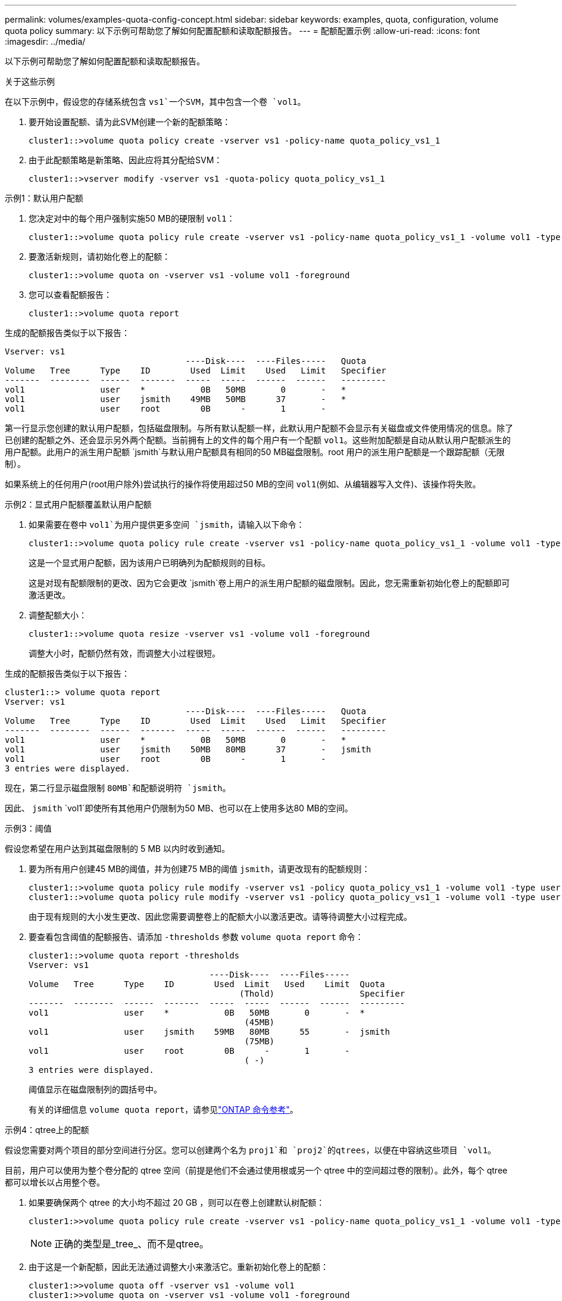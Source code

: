 ---
permalink: volumes/examples-quota-config-concept.html 
sidebar: sidebar 
keywords: examples, quota, configuration, volume quota policy 
summary: 以下示例可帮助您了解如何配置配额和读取配额报告。 
---
= 配额配置示例
:allow-uri-read: 
:icons: font
:imagesdir: ../media/


[role="lead"]
以下示例可帮助您了解如何配置配额和读取配额报告。

.关于这些示例
在以下示例中，假设您的存储系统包含 `vs1`一个SVM，其中包含一个卷 `vol1`。

. 要开始设置配额、请为此SVM创建一个新的配额策略：
+
[listing]
----
cluster1::>volume quota policy create -vserver vs1 -policy-name quota_policy_vs1_1
----
. 由于此配额策略是新策略、因此应将其分配给SVM：
+
[listing]
----
cluster1::>vserver modify -vserver vs1 -quota-policy quota_policy_vs1_1
----


.示例1：默认用户配额
. 您决定对中的每个用户强制实施50 MB的硬限制 `vol1`：
+
[listing]
----
cluster1::>volume quota policy rule create -vserver vs1 -policy-name quota_policy_vs1_1 -volume vol1 -type user -target "" -disk-limit 50MB -qtree ""
----
. 要激活新规则，请初始化卷上的配额：
+
[listing]
----
cluster1::>volume quota on -vserver vs1 -volume vol1 -foreground
----
. 您可以查看配额报告：
+
[listing]
----
cluster1::>volume quota report
----


生成的配额报告类似于以下报告：

[listing]
----
Vserver: vs1
                                    ----Disk----  ----Files-----   Quota
Volume   Tree      Type    ID        Used  Limit    Used   Limit   Specifier
-------  --------  ------  -------  -----  -----  ------  ------   ---------
vol1               user    *           0B   50MB       0       -   *
vol1               user    jsmith    49MB   50MB      37       -   *
vol1               user    root        0B      -       1       -
----
第一行显示您创建的默认用户配额，包括磁盘限制。与所有默认配额一样，此默认用户配额不会显示有关磁盘或文件使用情况的信息。除了已创建的配额之外、还会显示另外两个配额。当前拥有上的文件的每个用户有一个配额 `vol1`。这些附加配额是自动从默认用户配额派生的用户配额。此用户的派生用户配额 `jsmith`与默认用户配额具有相同的50 MB磁盘限制。root 用户的派生用户配额是一个跟踪配额（无限制）。

如果系统上的任何用户(root用户除外)尝试执行的操作将使用超过50 MB的空间 `vol1`(例如、从编辑器写入文件)、该操作将失败。

.示例2：显式用户配额覆盖默认用户配额
. 如果需要在卷中 `vol1`为用户提供更多空间 `jsmith`，请输入以下命令：
+
[listing]
----
cluster1::>volume quota policy rule create -vserver vs1 -policy-name quota_policy_vs1_1 -volume vol1 -type user -target jsmith -disk-limit 80MB -qtree ""
----
+
这是一个显式用户配额，因为该用户已明确列为配额规则的目标。

+
这是对现有配额限制的更改、因为它会更改 `jsmith`卷上用户的派生用户配额的磁盘限制。因此，您无需重新初始化卷上的配额即可激活更改。

. 调整配额大小：
+
[listing]
----
cluster1::>volume quota resize -vserver vs1 -volume vol1 -foreground
----
+
调整大小时，配额仍然有效，而调整大小过程很短。



生成的配额报告类似于以下报告：

[listing]
----
cluster1::> volume quota report
Vserver: vs1
                                    ----Disk----  ----Files-----   Quota
Volume   Tree      Type    ID        Used  Limit    Used   Limit   Specifier
-------  --------  ------  -------  -----  -----  ------  ------   ---------
vol1               user    *           0B   50MB       0       -   *
vol1               user    jsmith    50MB   80MB      37       -   jsmith
vol1               user    root        0B      -       1       -
3 entries were displayed.
----
现在，第二行显示磁盘限制 `80MB`和配额说明符 `jsmith`。

因此、 `jsmith` `vol1`即使所有其他用户仍限制为50 MB、也可以在上使用多达80 MB的空间。

.示例3：阈值
假设您希望在用户达到其磁盘限制的 5 MB 以内时收到通知。

. 要为所有用户创建45 MB的阈值，并为创建75 MB的阈值 `jsmith`，请更改现有的配额规则：
+
[listing]
----
cluster1::>volume quota policy rule modify -vserver vs1 -policy quota_policy_vs1_1 -volume vol1 -type user -target "" -qtree "" -threshold 45MB
cluster1::>volume quota policy rule modify -vserver vs1 -policy quota_policy_vs1_1 -volume vol1 -type user -target jsmith -qtree "" -threshold 75MB
----
+
由于现有规则的大小发生更改、因此您需要调整卷上的配额大小以激活更改。请等待调整大小过程完成。

. 要查看包含阈值的配额报告、请添加 `-thresholds` 参数 `volume quota report` 命令：
+
[listing]
----
cluster1::>volume quota report -thresholds
Vserver: vs1
                                    ----Disk----  ----Files-----
Volume   Tree      Type    ID        Used  Limit   Used    Limit  Quota
                                          (Thold)                 Specifier
-------  --------  ------  -------  -----  -----  ------  ------  ---------
vol1               user    *           0B   50MB       0       -  *
                                           (45MB)
vol1               user    jsmith    59MB   80MB      55       -  jsmith
                                           (75MB)
vol1               user    root        0B      -       1       -
                                           ( -)
3 entries were displayed.
----
+
阈值显示在磁盘限制列的圆括号中。

+
有关的详细信息 `volume quota report`，请参见link:https://docs.netapp.com/us-en/ontap-cli/volume-quota-report.html["ONTAP 命令参考"^]。



.示例4：qtree上的配额
假设您需要对两个项目的部分空间进行分区。您可以创建两个名为 `proj1`和 `proj2`的qtrees，以便在中容纳这些项目 `vol1`。

目前，用户可以使用为整个卷分配的 qtree 空间（前提是他们不会通过使用根或另一个 qtree 中的空间超过卷的限制）。此外，每个 qtree 都可以增长以占用整个卷。

. 如果要确保两个 qtree 的大小均不超过 20 GB ，则可以在卷上创建默认树配额：
+
[listing]
----
cluster1:>>volume quota policy rule create -vserver vs1 -policy-name quota_policy_vs1_1 -volume vol1 -type tree -target "" -disk-limit 20GB
----
+

NOTE: 正确的类型是_tree_、而不是qtree。

. 由于这是一个新配额，因此无法通过调整大小来激活它。重新初始化卷上的配额：
+
[listing]
----
cluster1:>>volume quota off -vserver vs1 -volume vol1
cluster1:>>volume quota on -vserver vs1 -volume vol1 -foreground
----


[NOTE]
====
重新激活每个受影响卷上的配额之前、必须确保等待大约五分钟、因为在运行命令后尝试立即激活配额 `volume quota off`可能会导致错误。或者，您也可以运行命令，从包含特定卷的节点重新初始化卷的配额。有关的详细信息 `volume quota off`，请参见link:https://docs.netapp.com/us-en/ontap-cli/volume-quota-off.html["ONTAP 命令参考"^]。

====
重新初始化过程中不会强制实施配额，而重新初始化过程所需时间比调整大小过程长。

显示配额报告时、该报告包含多个新行。某些行用于树配额、某些行用于派生用户配额。

以下新行用于树配额：

[listing]
----

                                    ----Disk----  ----Files-----   Quota
Volume   Tree      Type    ID        Used  Limit    Used   Limit   Specifier
-------  --------  ------  -------  -----  -----  ------  ------   ---------
...
vol1               tree    *           0B   20GB       0       -   *
vol1     proj1     tree    1           0B   20GB       1       -   proj1
vol1     proj2     tree    2           0B   20GB       1       -   proj2
...
----
创建的默认树配额将显示在第一个新行中，其中 ID 列中有一个星号（ * ）。为了响应卷上的默认树配额， ONTAP 会自动为卷中的每个 qtree 创建派生树配额。它们显示在 `proj1` `proj2` `Tree`列中和所在的行中。

以下新行用于派生用户配额：

[listing]
----

                                    ----Disk----  ----Files-----   Quota
Volume   Tree      Type    ID        Used  Limit    Used   Limit   Specifier
-------  --------  ------  -------  -----  -----  ------  ------   ---------
...
vol1     proj1     user    *           0B   50MB       0       -
vol1     proj1     user    root        0B      -       1       -
vol1     proj2     user    *           0B   50MB       0       -
vol1     proj2     user    root        0B      -       1       -
...
----
如果为 qtree 启用了配额，则卷上的默认用户配额会自动继承该卷包含的所有 qtree 的默认用户配额。添加第一个 qtree 配额时，您在 qtree 上启用了配额。因此，系统会为每个 qtree 创建派生的默认用户配额。这些 ID 显示在 ID 为星号（ * ）的行中。

由于 root 用户是文件的所有者，因此在为每个 qtree 创建默认用户配额时，也会为每个 qtree 上的 root 用户创建特殊的跟踪配额。这些 ID 显示在 ID 为 root 的行中。

.示例5：qtree上的用户配额
. 您决定限制用户在 `proj1`qtree中使用的空间少于在整个卷中获得的空间。您希望使其在 `proj1`qtree中的使用量不超过10 MB。因此，您可以为 qtree 创建默认用户配额：
+
[listing]
----
cluster1::>volume quota policy rule create -vserver vs1 -policy-name quota_policy_vs1_1 -volume vol1 -type user -target "" -disk-limit 10MB -qtree proj1
----
+
这是对现有配额的更改，因为它会更改 proj1 qtree 的默认用户配额，该配额是从卷上的默认用户配额派生的。因此，您可以通过调整配额大小来激活更改。调整大小过程完成后，您可以查看配额报告。

+
配额报告中将显示以下新行，其中显示了 qtree 的新显式用户配额：

+
[listing]
----

                                    ----Disk----  ----Files-----   Quota
Volume   Tree      Type    ID        Used  Limit    Used   Limit   Specifier
-------  --------  ------  -------  -----  -----  ------  ------   ---------
vol1     proj1     user    *           0B   10MB       0       -   *
----
+
但是、 `jsmith`由于您为覆盖默认用户配额(以提供更多空间)而创建的配额位于卷上、因此用户无法向proj1 qtree写入更多数据。在 `proj1`qtree上添加默认用户配额后，将应用该配额，并限制该qtree中所有用户的空间，包括 `jsmith`。

. 要为用户提供更多空间 `jsmith`，请为qtree添加一个磁盘限制为80 MB的显式用户配额规则，以覆盖qtree的默认用户配额规则：
+
[listing]
----
cluster1::>volume quota policy rule create -vserver vs1 -policy-name quota_policy_vs1_1 -volume vol1 -type user -target jsmith -disk-limit 80MB -qtree proj1
----
+
由于这是已存在默认配额的显式配额、因此您可以通过调整配额大小来激活更改。调整大小过程完成后，您将显示配额报告。



配额报告中将显示以下新行：

[listing]
----

                                    ----Disk----  ----Files-----   Quota
Volume   Tree      Type    ID        Used  Limit    Used   Limit   Specifier
-------  --------  ------  -------  -----  -----  ------  ------   ---------
vol1     proj1     user    jsmith    61MB   80MB      57       -   jsmith
----
最终配额报告类似于以下报告：

[listing]
----
cluster1::>volume quota report
Vserver: vs1
                                    ----Disk----  ----Files-----   Quota
Volume   Tree      Type    ID        Used  Limit    Used   Limit   Specifier
-------  --------  ------  -------  -----  -----  ------  ------   ---------
vol1               tree    *           0B   20GB       0       -   *
vol1               user    *           0B   50MB       0       -   *
vol1               user    jsmith    70MB   80MB      65       -   jsmith
vol1     proj1     tree    1           0B   20GB       1       -   proj1
vol1     proj1     user    *           0B   10MB       0       -   *
vol1     proj1     user    root        0B      -       1       -
vol1     proj2     tree    2           0B   20GB       1       -   proj2
vol1     proj2     user    *           0B   50MB       0       -
vol1     proj2     user    root        0B      -       1       -
vol1               user    root        0B      -       3       -
vol1     proj1     user    jsmith    61MB   80MB      57       -   jsmith
11 entries were displayed.
----
用户 `jsmith`必须满足以下配额限制才能写入中的文件 `proj1`：

.  `proj1`qtree的树配额。
.  `proj1`qtree上的用户配额。
. 卷上的用户配额。


